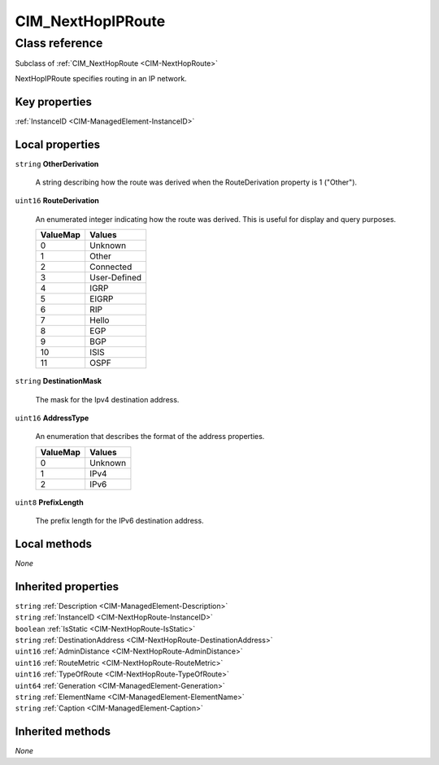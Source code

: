 .. _CIM-NextHopIPRoute:

CIM_NextHopIPRoute
------------------

Class reference
===============
Subclass of :ref:`CIM_NextHopRoute <CIM-NextHopRoute>`

NextHopIPRoute specifies routing in an IP network.


Key properties
^^^^^^^^^^^^^^

| :ref:`InstanceID <CIM-ManagedElement-InstanceID>`

Local properties
^^^^^^^^^^^^^^^^

.. _CIM-NextHopIPRoute-OtherDerivation:

``string`` **OtherDerivation**

    A string describing how the route was derived when the RouteDerivation property is 1 ("Other").

    
.. _CIM-NextHopIPRoute-RouteDerivation:

``uint16`` **RouteDerivation**

    An enumerated integer indicating how the route was derived. This is useful for display and query purposes.

    
    ======== ============
    ValueMap Values      
    ======== ============
    0        Unknown     
    1        Other       
    2        Connected   
    3        User-Defined
    4        IGRP        
    5        EIGRP       
    6        RIP         
    7        Hello       
    8        EGP         
    9        BGP         
    10       ISIS        
    11       OSPF        
    ======== ============
    
.. _CIM-NextHopIPRoute-DestinationMask:

``string`` **DestinationMask**

    The mask for the Ipv4 destination address.

    
.. _CIM-NextHopIPRoute-AddressType:

``uint16`` **AddressType**

    An enumeration that describes the format of the address properties.

    
    ======== =======
    ValueMap Values 
    ======== =======
    0        Unknown
    1        IPv4   
    2        IPv6   
    ======== =======
    
.. _CIM-NextHopIPRoute-PrefixLength:

``uint8`` **PrefixLength**

    The prefix length for the IPv6 destination address.

    

Local methods
^^^^^^^^^^^^^

*None*

Inherited properties
^^^^^^^^^^^^^^^^^^^^

| ``string`` :ref:`Description <CIM-ManagedElement-Description>`
| ``string`` :ref:`InstanceID <CIM-NextHopRoute-InstanceID>`
| ``boolean`` :ref:`IsStatic <CIM-NextHopRoute-IsStatic>`
| ``string`` :ref:`DestinationAddress <CIM-NextHopRoute-DestinationAddress>`
| ``uint16`` :ref:`AdminDistance <CIM-NextHopRoute-AdminDistance>`
| ``uint16`` :ref:`RouteMetric <CIM-NextHopRoute-RouteMetric>`
| ``uint16`` :ref:`TypeOfRoute <CIM-NextHopRoute-TypeOfRoute>`
| ``uint64`` :ref:`Generation <CIM-ManagedElement-Generation>`
| ``string`` :ref:`ElementName <CIM-ManagedElement-ElementName>`
| ``string`` :ref:`Caption <CIM-ManagedElement-Caption>`

Inherited methods
^^^^^^^^^^^^^^^^^

*None*

